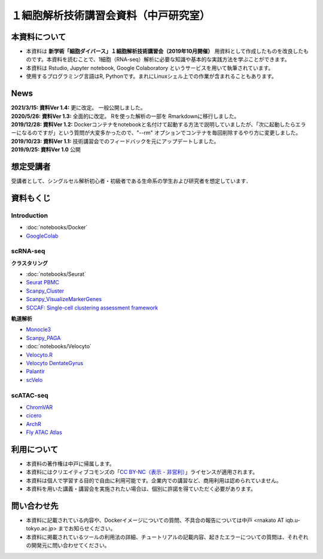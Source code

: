 １細胞解析技術講習会資料（中戸研究室）
====================================================

本資料について
^^^^^^^^^^^^^^^^^^

- 本資料は **新学術「細胞ダイバース」１細胞解析技術講習会（2019年10月開催）** 用資料として作成したものを改良したものです。本資料を読むことで、1細胞（RNA-seq）解析に必要な知識や基本的な実践方法を学ぶことができます。
- 本資料は Rstudio, Jupyter notebook, Google Colaboratory というサービスを用いて執筆されています。
- 使用するプログラミング言語はR, Pythonです。まれにLinuxシェル上での作業が含まれることもあります。

News
^^^^
| **2021/3/15: 資料Ver 1.4:** 更に改定。 一般公開しました。
| **2020/5/26: 資料Ver 1.3:** 全面的に改定。 Rを使った解析の一部を Rmarkdownに移行しました。
| **2019/12/28: 資料Ver 1.2:** Dockerコンテナをnotebookと名付けて起動する方法で説明していましたが、「次に起動したらエラーになるのですが」という質問が大変多かったので、"--rm" オプションでコンテナを毎回削除するやり方に変更しました。
| **2019/10/23: 資料Ver 1.1:** 技術講習会でのフィードバックを元にアップデートしました。
| **2019/9/25: 資料Ver 1.0** 公開


想定受講者
^^^^^^^^^^

受講者として、シングルセル解析初心者・初級者である生命系の学生および研究者を想定しています．

資料もくじ
^^^^^^^^^^

Introduction
--------------------------

-  :doc:`notebooks/Docker`
- `GoogleColab <scRNAseq/GoogleColab.html>`_

scRNA-seq
-------------------------

**クラスタリング**

-  :doc:`notebooks/Seurat`
- `Seurat PBMC <scRNAseq/GuidedTutorial.html>`_
- `Scanpy_Cluster <scRNAseq/Scanpy_Cluster.html>`_
- `Scanpy_VisualizeMarkerGenes <scRNAseq/Scanpy_VisualizeMarkerGenes.html>`_
- `SCCAF: Single-cell clustering assessment framework <scRNAseq/SCCAF.html>`_

**軌道解析**

- `Monocle3 <scRNAseq/Monocle3.html>`_
- `Scanpy_PAGA <scRNAseq/Scanpy_PAGA.html>`_
-  :doc:`notebooks/Velocyto`
- `Velocyto.R <scRNAseq/Velocyto.R.html>`_
- `Velocyto DentateGyrus <scRNAseq/Velocyto.python.DentateGyrus.html>`_
- `Palantir <scRNAseq/Palantir.html>`_
- `scVelo <scRNAseq/scVelo.html>`_

scATAC-seq
-----------------

- `ChromVAR <scATACseq/ChromVAR.html>`_
- `cicero <scATACseq/cicero.html>`_
- `ArchR <scATACseq/ArchR.nb.html>`_
- `Fly ATAC Atlas <scATACseq/FlyATACAtlas.html>`_

利用について
^^^^^^^^^^^^^^
- 本資料の著作権は中戸に帰属します。
- 本資料にはクリエイティブコモンズの「`CC BY-NC（表示 - 非営利） <https://creativecommons.org/licenses/by-nc/4.0/deed.ja>`_」ライセンスが適用されます。
- 本資料は個人で学習する目的で自由に利用可能です。企業内での講習など、商用利用は認められていません。
- 本資料を用いた講義・講習会を実施されたい場合は、個別に許諾を得ていただく必要があります。

問い合わせ先
^^^^^^^^^^^^^^
- 本資料に記載されている内容や、Dockerイメージについての質問、不具合の報告については中戸 <rnakato AT iqb.u-tokyo.ac.jp> までお知らせください。
- 本資料に掲載されているツールの利用法の詳細、チュートリアルの記載内容、起きたエラーについての質問は、それぞれの開発元に問い合わせてください。

